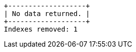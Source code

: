 [queryresult]
----
+-------------------+
| No data returned. |
+-------------------+
Indexes removed: 1
----

